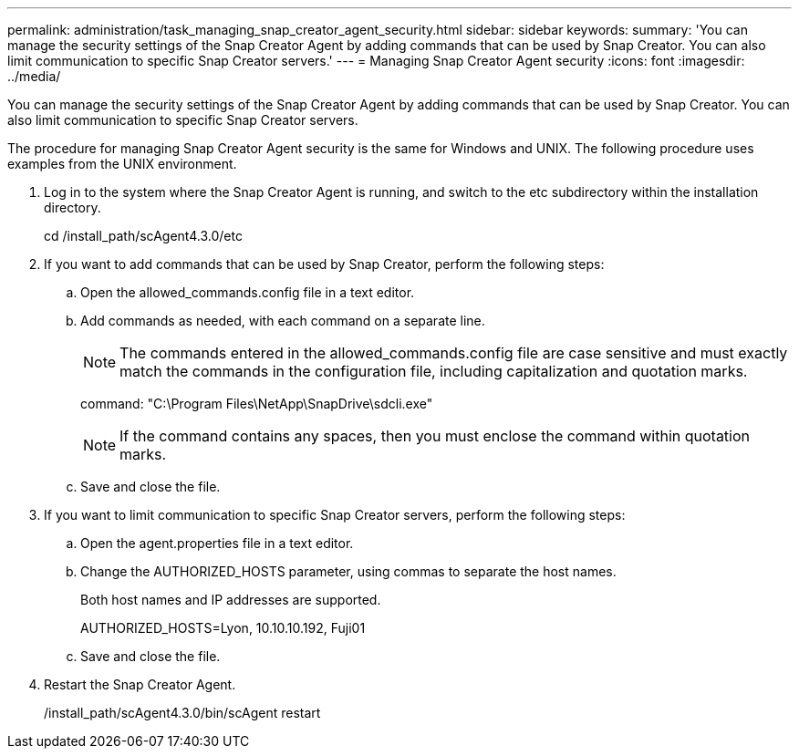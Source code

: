 ---
permalink: administration/task_managing_snap_creator_agent_security.html
sidebar: sidebar
keywords: 
summary: 'You can manage the security settings of the Snap Creator Agent by adding commands that can be used by Snap Creator. You can also limit communication to specific Snap Creator servers.'
---
= Managing Snap Creator Agent security
:icons: font
:imagesdir: ../media/

[.lead]
You can manage the security settings of the Snap Creator Agent by adding commands that can be used by Snap Creator. You can also limit communication to specific Snap Creator servers.

The procedure for managing Snap Creator Agent security is the same for Windows and UNIX. The following procedure uses examples from the UNIX environment.

. Log in to the system where the Snap Creator Agent is running, and switch to the etc subdirectory within the installation directory.
+
cd /install_path/scAgent4.3.0/etc

. If you want to add commands that can be used by Snap Creator, perform the following steps:
 .. Open the allowed_commands.config file in a text editor.
 .. Add commands as needed, with each command on a separate line.
+
NOTE: The commands entered in the allowed_commands.config file are case sensitive and must exactly match the commands in the configuration file, including capitalization and quotation marks.
+
command: "C:\Program Files\NetApp\SnapDrive\sdcli.exe"
+
NOTE: If the command contains any spaces, then you must enclose the command within quotation marks.

 .. Save and close the file.
. If you want to limit communication to specific Snap Creator servers, perform the following steps:
 .. Open the agent.properties file in a text editor.
 .. Change the AUTHORIZED_HOSTS parameter, using commas to separate the host names.
+
Both host names and IP addresses are supported.
+
AUTHORIZED_HOSTS=Lyon, 10.10.10.192, Fuji01

 .. Save and close the file.
. Restart the Snap Creator Agent.
+
/install_path/scAgent4.3.0/bin/scAgent restart

